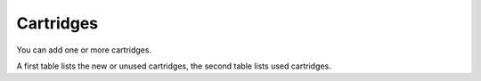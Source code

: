 Cartridges
----------

You can add one or more cartridges.

A first table lists the new or unused cartridges, the second table lists used cartridges.

.. image:: images/cartridge_add.png
   :alt: A cartridge form
   :align: center
   :scale: 

